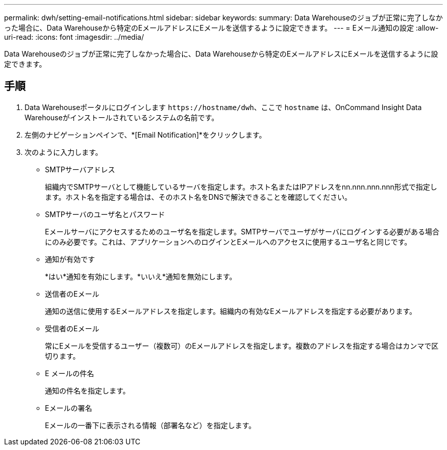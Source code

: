 ---
permalink: dwh/setting-email-notifications.html 
sidebar: sidebar 
keywords:  
summary: Data Warehouseのジョブが正常に完了しなかった場合に、Data Warehouseから特定のEメールアドレスにEメールを送信するように設定できます。 
---
= Eメール通知の設定
:allow-uri-read: 
:icons: font
:imagesdir: ../media/


[role="lead"]
Data Warehouseのジョブが正常に完了しなかった場合に、Data Warehouseから特定のEメールアドレスにEメールを送信するように設定できます。



== 手順

. Data Warehouseポータルにログインします `+https://hostname/dwh+`、ここで `hostname` は、OnCommand Insight Data Warehouseがインストールされているシステムの名前です。
. 左側のナビゲーションペインで、*[Email Notification]*をクリックします。
. 次のように入力します。
+
** SMTPサーバアドレス
+
組織内でSMTPサーバとして機能しているサーバを指定します。ホスト名またはIPアドレスをnn.nnn.nnn.nnn形式で指定します。ホスト名を指定する場合は、そのホスト名をDNSで解決できることを確認してください。

** SMTPサーバのユーザ名とパスワード
+
Eメールサーバにアクセスするためのユーザ名を指定します。SMTPサーバでユーザがサーバにログインする必要がある場合にのみ必要です。これは、アプリケーションへのログインとEメールへのアクセスに使用するユーザ名と同じです。

** 通知が有効です
+
*はい*通知を有効にします。*いいえ*通知を無効にします。

** 送信者のEメール
+
通知の送信に使用するEメールアドレスを指定します。組織内の有効なEメールアドレスを指定する必要があります。

** 受信者のEメール
+
常にEメールを受信するユーザー（複数可）のEメールアドレスを指定します。複数のアドレスを指定する場合はカンマで区切ります。

** E メールの件名
+
通知の件名を指定します。

** Eメールの署名
+
Eメールの一番下に表示される情報（部署名など）を指定します。




